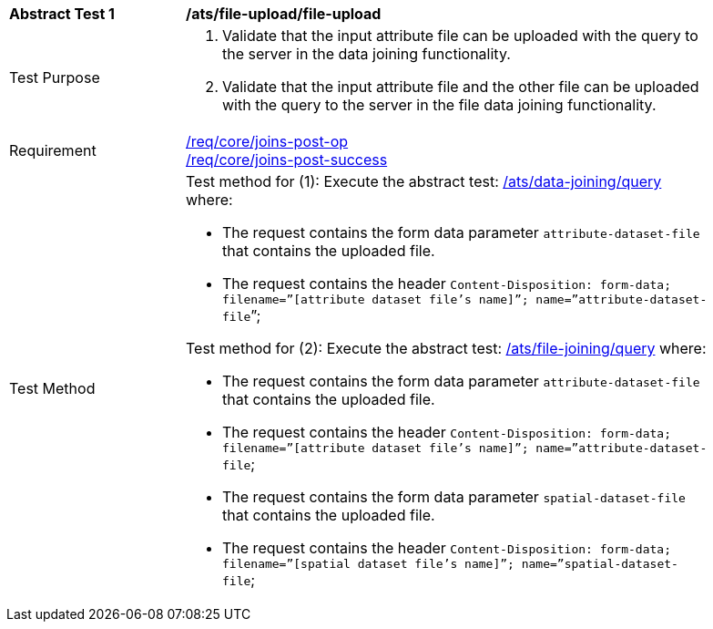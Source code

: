 [[ats_file-upload-file-upload]]
[width="90%",cols="2,6a"]
|===
^|*Abstract Test {counter:ats-id}* |*/ats/file-upload/file-upload*
^|Test Purpose | 1. Validate that the input attribute file can be uploaded with the query to the server in the data joining functionality.
2. Validate that the input attribute file and the other file can be uploaded with the query to the server in the file data joining functionality.
^|Requirement |
<<req_core_joins-post-op,/req/core/joins-post-op>> +
<<req_core_joins-post-success, /req/core/joins-post-success>>
^|Test Method | 
Test method for (1): Execute the abstract test: <<ats_data_joining-query, /ats/data-joining/query>> where:

* The request contains the form data parameter `attribute-dataset-file` that contains the uploaded file.

* The request contains the header `Content-Disposition: form-data; filename=”[attribute dataset file’s name]”; name=”attribute-dataset-file`”; +

Test method for (2): Execute the abstract test: <<ats_file_joining-query, /ats/file-joining/query>> where:

* The request contains the form data parameter `attribute-dataset-file` that contains the uploaded file. 

* The request contains the header `Content-Disposition: form-data; filename=”[attribute dataset file’s name]”; name=”attribute-dataset-file`; +
* The request contains the form data parameter `spatial-dataset-file` that contains the uploaded file. 

 * The request contains the header `Content-Disposition: form-data; filename=”[spatial dataset file’s name]”; name=”spatial-dataset-file`;
|===